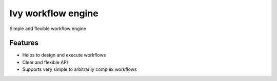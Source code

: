 =============================
Ivy workflow engine
=============================

.. image:: https://travis-ci.org/cosmo-ethz/CosmoHammer.png?branch=master
        :target: https://travis-ci.org/cosmo-ethz/CosmoHammer
        
.. image:: https://coveralls.io/repos/cosmo-ethz/CosmoHammer/badge.svg
  		:target: https://coveralls.io/r/cosmo-ethz/CosmoHammer

Simple and flexible workflow engine


Features
--------

* Helps to design and execute workflows
* Clear and flexible API
* Supports very simple to arbitrarily complex workflows
